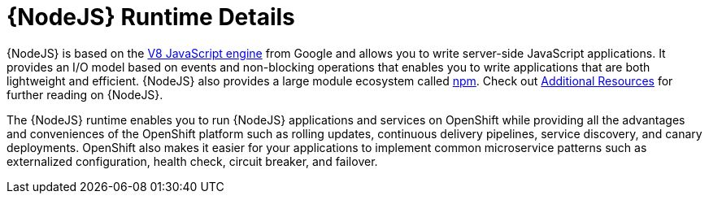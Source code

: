 [id='nodejs-runtime-details_{context}']
= {NodeJS} Runtime Details

{NodeJS} is based on the link:https://developers.google.com/v8/[V8 JavaScript engine] from Google and allows you to write server-side JavaScript applications.
It provides an I/O model based on events and non-blocking operations that enables you to write applications that are both lightweight and efficient.
{NodeJS} also provides a large module ecosystem called link:https://www.npmjs.com/[npm].
Check out xref:nodejs-additional-resources[Additional Resources] for further reading on {NodeJS}.

The {NodeJS} runtime enables you to run {NodeJS} applications and services on OpenShift while providing all the advantages and conveniences of the OpenShift platform such as rolling updates, continuous delivery pipelines, service discovery, and canary deployments.
OpenShift also makes it easier for your applications to implement common microservice patterns such as externalized configuration, health check, circuit breaker, and failover.
